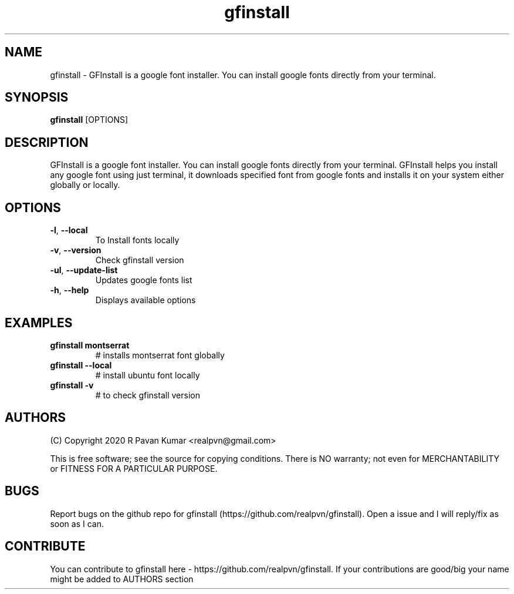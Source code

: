 .TH "gfinstall" 1
.SH NAME
gfinstall \- GFInstall is a google font installer. You can install google fonts directly from your terminal.
.SH SYNOPSIS
.B gfinstall
[OPTIONS]
.SH DESCRIPTION
.PP
GFInstall is a google font installer. You can install google fonts directly from your terminal. GFInstall helps you install any google font using just terminal, it downloads specified font from google fonts and installs it on your system either globally or locally.
.SH OPTIONS
.TP
.BR \-l ", " \-\-local
To Install fonts locally
.TP
.BR \-v ", " \-\-version
Check gfinstall version
.TP
.BR \-ul ", " \-\-update-list
Updates google fonts list
.TP
.BR \-h ", " \-\-help
Displays available options
.SH EXAMPLES
.TP
.BR gfinstall " " montserrat 
# installs montserrat font globally
.TP
.BR gfinstall " " \--local
# install ubuntu font locally
.TP
.BR gfinstall " " \-v
# to check gfinstall version
.SH AUTHORS
.PP
(C) Copyright 2020 R Pavan Kumar <realpvn@gmail.com>
.PP
This is free software; see the source for copying conditions. There is NO warranty; not even for MERCHANTABILITY or FITNESS FOR A PARTICULAR PURPOSE.
.SH BUGS
Report bugs on the github repo for gfinstall (https://github.com/realpvn/gfinstall). Open a issue and I will reply/fix as soon as I can.
.SH CONTRIBUTE
.PP
You can contribute to gfinstall here - https://github.com/realpvn/gfinstall. If your contributions are good/big your name might be added to AUTHORS section